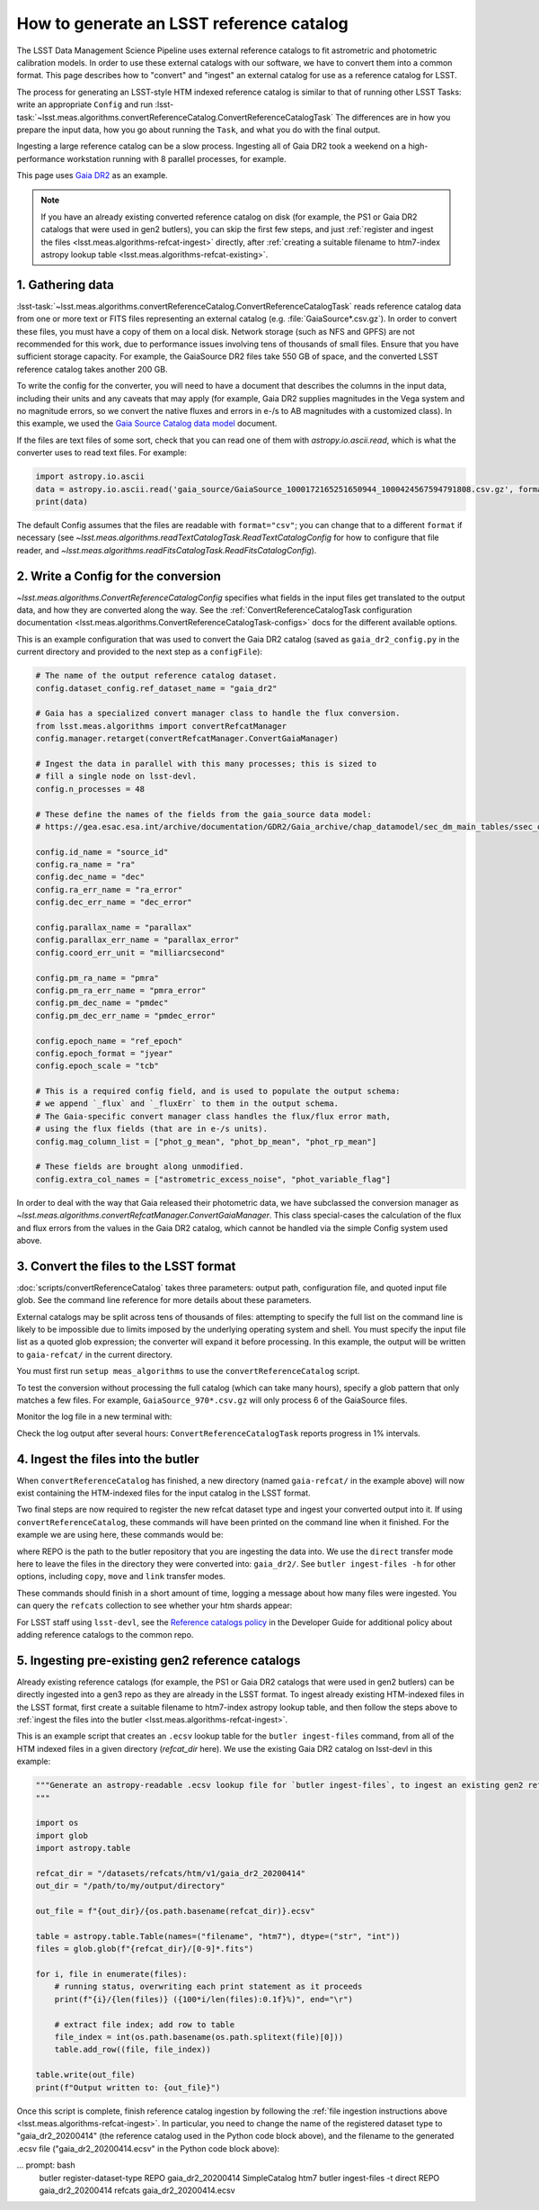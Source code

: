 .. _creating-a-reference-catalog:

#########################################
How to generate an LSST reference catalog
#########################################

The LSST Data Management Science Pipeline uses external reference catalogs to fit astrometric and photometric calibration models.
In order to use these external catalogs with our software, we have to convert them into a common format.
This page describes how to "convert" and "ingest" an external catalog for use as a reference catalog for LSST.

The process for generating an LSST-style HTM indexed reference catalog is similar to that of running other LSST Tasks: write an appropriate ``Config`` and run :lsst-task:`~lsst.meas.algorithms.convertReferenceCatalog.ConvertReferenceCatalogTask`
The differences are in how you prepare the input data, how you go about running the ``Task``, and what you do with the final output.

Ingesting a large reference catalog can be a slow process.
Ingesting all of Gaia DR2 took a weekend on a high-performance workstation running with 8 parallel processes, for example.

This page uses `Gaia DR2`_ as an example.

.. note::

    If you have an already existing converted reference catalog on disk (for example, the PS1 or Gaia DR2 catalogs that were used in gen2 butlers), you can skip the first few steps, and just :ref:`register and ingest the files <lsst.meas.algorithms-refcat-ingest>` directly, after :ref:`creating a suitable filename to htm7-index astropy lookup table <lsst.meas.algorithms-refcat-existing>`.

.. _Gaia DR2: https://www.cosmos.esa.int/web/gaia/dr2

1. Gathering data
=================

:lsst-task:`~lsst.meas.algorithms.convertReferenceCatalog.ConvertReferenceCatalogTask` reads reference catalog data from one or more text or FITS files representing an external catalog (e.g. :file:`GaiaSource*.csv.gz`).
In order to convert these files, you must have a copy of them on a local disk.
Network storage (such as NFS and GPFS) are not recommended for this work, due to performance issues involving tens of thousands of small files.
Ensure that you have sufficient storage capacity.
For example, the GaiaSource DR2 files take 550 GB of space, and the converted LSST reference catalog takes another 200 GB.

To write the config for the converter, you will need to have a document that describes the columns in the input data, including their units and any caveats that may apply (for example, Gaia DR2 supplies magnitudes in the Vega system and no magnitude errors, so we convert the native fluxes and errors in e-/s to AB magnitudes with a customized class).
In this example, we used the `Gaia Source Catalog data model <https://gea.esac.esa.int/archive/documentation/GDR2/Gaia_archive/chap_datamodel/sec_dm_main_tables/ssec_dm_gaia_source.html>`_ document.

If the files are text files of some sort, check that you can read one of them with `astropy.io.ascii.read`, which is what the converter uses to read text files. For example:

.. code-block:: python

    import astropy.io.ascii
    data = astropy.io.ascii.read('gaia_source/GaiaSource_1000172165251650944_1000424567594791808.csv.gz', format='csv')
    print(data)

The default Config assumes that the files are readable with ``format="csv"``; you can change that to a different ``format`` if necessary (see `~lsst.meas.algorithms.readTextCatalogTask.ReadTextCatalogConfig` for how to configure that file reader, and `~lsst.meas.algorithms.readFitsCatalogTask.ReadFitsCatalogConfig`).

.. _lsst.meas.algorithms-refcat-config:

2. Write a Config for the conversion
====================================

`~lsst.meas.algorithms.ConvertReferenceCatalogConfig` specifies what fields in the input files get translated to the output data, and how they are converted along the way.
See the :ref:`ConvertReferenceCatalogTask configuration documentation <lsst.meas.algorithms.ConvertReferenceCatalogTask-configs>` docs for the different available options.

This is an example configuration that was used to convert the Gaia DR2 catalog (saved as ``gaia_dr2_config.py`` in the current directory and provided to the next step as a ``configFile``):

.. code-block:: python

    # The name of the output reference catalog dataset.
    config.dataset_config.ref_dataset_name = "gaia_dr2"

    # Gaia has a specialized convert manager class to handle the flux conversion.
    from lsst.meas.algorithms import convertRefcatManager
    config.manager.retarget(convertRefcatManager.ConvertGaiaManager)

    # Ingest the data in parallel with this many processes; this is sized to
    # fill a single node on lsst-devl.
    config.n_processes = 48

    # These define the names of the fields from the gaia_source data model:
    # https://gea.esac.esa.int/archive/documentation/GDR2/Gaia_archive/chap_datamodel/sec_dm_main_tables/ssec_dm_gaia_source.html

    config.id_name = "source_id"
    config.ra_name = "ra"
    config.dec_name = "dec"
    config.ra_err_name = "ra_error"
    config.dec_err_name = "dec_error"

    config.parallax_name = "parallax"
    config.parallax_err_name = "parallax_error"
    config.coord_err_unit = "milliarcsecond"

    config.pm_ra_name = "pmra"
    config.pm_ra_err_name = "pmra_error"
    config.pm_dec_name = "pmdec"
    config.pm_dec_err_name = "pmdec_error"

    config.epoch_name = "ref_epoch"
    config.epoch_format = "jyear"
    config.epoch_scale = "tcb"

    # This is a required config field, and is used to populate the output schema:
    # we append `_flux` and `_fluxErr` to them in the output schema.
    # The Gaia-specific convert manager class handles the flux/flux error math,
    # using the flux fields (that are in e-/s units).
    config.mag_column_list = ["phot_g_mean", "phot_bp_mean", "phot_rp_mean"]

    # These fields are brought along unmodified.
    config.extra_col_names = ["astrometric_excess_noise", "phot_variable_flag"]

In order to deal with the way that Gaia released their photometric data, we have subclassed the conversion manager as `~lsst.meas.algorithms.convertRefcatManager.ConvertGaiaManager`.
This class special-cases the calculation of the flux and flux errors from the values in the Gaia DR2 catalog, which cannot be handled via the simple Config system used above.

.. _lsst.meas.algorithms-refcat-convert:

3. Convert the files to the LSST format
=======================================

:doc:`scripts/convertReferenceCatalog` takes three parameters: output path, configuration file, and quoted input file glob.
See the command line reference for more details about these parameters.

External catalogs may be split across tens of thousands of files: attempting to specify the full list on the command line is likely to be impossible due to limits imposed by the underlying operating system and shell.
You must specify the input file list as a quoted glob expression; the converter will expand it before processing.
In this example, the output will be written to ``gaia-refcat/`` in the current directory.

You must first run ``setup meas_algorithms`` to use the ``convertReferenceCatalog`` script.

.. prompt:: bash

    convertReferenceCatalog gaia-refcat/ gaia_dr2_config.py "/project/shared/data/gaia_dr2/gaia_source/csv/GaiaSource*" &> convert-gaia.log

To test the conversion without processing the full catalog (which can take many hours), specify a glob pattern that only matches a few files.
For example, ``GaiaSource_970*.csv.gz`` will only process 6 of the GaiaSource files.

Monitor the log file in a new terminal with:

.. prompt:: bash

    tail -f convert-gaia.log

Check the log output after several hours: ``ConvertReferenceCatalogTask`` reports progress in 1% intervals.

.. _lsst.meas.algorithms-refcat-ingest:

4. Ingest the files into the butler
===================================

When ``convertReferenceCatalog`` has finished, a new directory (named ``gaia-refcat/`` in the example above) will now exist containing the HTM-indexed files for the input catalog in the LSST format.

Two final steps are now required to register the new refcat dataset type and ingest your converted output into it.
If using ``convertReferenceCatalog``, these commands will have been printed on the command line when it finished.
For the example we are using here, these commands would be:

.. prompt:: bash

    butler register-dataset-type REPO gaia_dr2 SimpleCatalog htm7
    butler ingest-files -t direct REPO gaia_dr2 refcats gaia/filename_to_htm.ecsv

where REPO is the path to the butler repository that you are ingesting the data into.
We use the ``direct`` transfer mode here to leave the files in the directory they were converted into: ``gaia_dr2/``.
See ``butler ingest-files -h`` for other options, including ``copy``, ``move`` and ``link`` transfer modes.

These commands should finish in a short amount of time, logging a message about how many files were ingested.
You can query the ``refcats`` collection to see whether your htm shards appear:

.. prompt:: bash

    butler query-datasets --collections refcats REPO

For LSST staff using ``lsst-devl``, see the `Reference catalogs policy <https://developer.lsst.io/services/datasets.html#reference-catalogs>`_ in the Developer Guide for additional policy about adding reference catalogs to the common repo.

.. _lsst.meas.algorithms-refcat-existing:

5. Ingesting pre-existing gen2 reference catalogs
=================================================

Already existing reference catalogs (for example, the PS1 or Gaia DR2 catalogs that were used in gen2 butlers) can be directly ingested into a gen3 repo as they are already in the LSST format.
To ingest already existing HTM-indexed files in the LSST format, first create a suitable filename to htm7-index astropy lookup table, and then follow the steps above to :ref:`ingest the files into the butler <lsst.meas.algorithms-refcat-ingest>`.

This is an example script that creates an ``.ecsv`` lookup table for the ``butler ingest-files`` command, from all of the HTM indexed files in a given directory (`refcat_dir` here). We use the existing Gaia DR2 catalog on lsst-devl in this example:

.. code-block:: python

    """Generate an astropy-readable .ecsv lookup file for `butler ingest-files`, to ingest an existing gen2 refcat.
    """

    import os
    import glob
    import astropy.table

    refcat_dir = "/datasets/refcats/htm/v1/gaia_dr2_20200414"
    out_dir = "/path/to/my/output/directory"

    out_file = f"{out_dir}/{os.path.basename(refcat_dir)}.ecsv"

    table = astropy.table.Table(names=("filename", "htm7"), dtype=("str", "int"))
    files = glob.glob(f"{refcat_dir}/[0-9]*.fits")

    for i, file in enumerate(files):
        # running status, overwriting each print statement as it proceeds
        print(f"{i}/{len(files)} ({100*i/len(files):0.1f}%)", end="\r")

        # extract file index; add row to table
        file_index = int(os.path.basename(os.path.splitext(file)[0]))
        table.add_row((file, file_index))

    table.write(out_file)
    print(f"Output written to: {out_file}")

Once this script is complete, finish reference catalog ingestion by following the :ref:`file ingestion instructions above <lsst.meas.algorithms-refcat-ingest>`.
In particular, you need to change the name of the registered dataset type to "gaia_dr2_20200414" (the reference catalog used in the Python code block above), and the filename to the generated .ecsv file ("gaia_dr2_20200414.ecsv" in the Python code block above):

... prompt: bash
    butler register-dataset-type REPO gaia_dr2_20200414 SimpleCatalog htm7
    butler ingest-files -t direct REPO gaia_dr2_20200414 refcats gaia_dr2_20200414.ecsv
